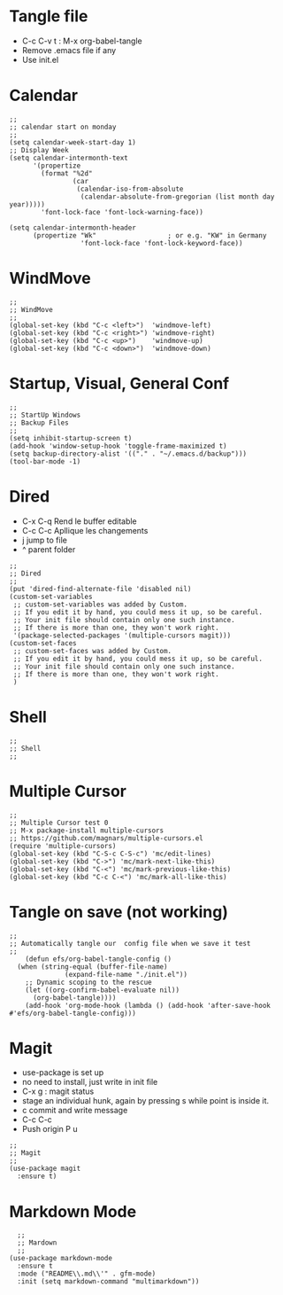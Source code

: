 #+PROPERTY: header-args :tangle ./init.el

* Tangle file
- C-c C-v t : M-x org-babel-tangle
- Remove .emacs file if any
- Use init.el

* Calendar
#+begin_src elisp :tangle yes
;;
;; calendar start on monday
;;
(setq calendar-week-start-day 1)
;; Display Week
(setq calendar-intermonth-text
      '(propertize
        (format "%2d"
                (car
                 (calendar-iso-from-absolute
                  (calendar-absolute-from-gregorian (list month day year)))))
        'font-lock-face 'font-lock-warning-face))

(setq calendar-intermonth-header
      (propertize "Wk"                  ; or e.g. "KW" in Germany
                  'font-lock-face 'font-lock-keyword-face))
#+end_src

* WindMove
#+begin_src elisp :tangle yes
;;
;; WindMove
;;
(global-set-key (kbd "C-c <left>")  'windmove-left)
(global-set-key (kbd "C-c <right>") 'windmove-right)
(global-set-key (kbd "C-c <up>")    'windmove-up)  
(global-set-key (kbd "C-c <down>")  'windmove-down)
#+end_src

* Startup, Visual, General Conf
#+begin_src elisp :tangle yes
  ;;
  ;; StartUp Windows
  ;; Backup Files
  ;;
  (setq inhibit-startup-screen t)
  (add-hook 'window-setup-hook 'toggle-frame-maximized t)
  (setq backup-directory-alist '(("." . "~/.emacs.d/backup")))
  (tool-bar-mode -1)
#+end_src

* Dired
- C-x C-q Rend le buffer editable
- C-c C-c Apllique les changements
- j jump to file
- ^ parent folder

#+begin_src elisp :tangle yes
;;
;; Dired
;;
(put 'dired-find-alternate-file 'disabled nil)
(custom-set-variables
 ;; custom-set-variables was added by Custom.
 ;; If you edit it by hand, you could mess it up, so be careful.
 ;; Your init file should contain only one such instance.
 ;; If there is more than one, they won't work right.
 '(package-selected-packages '(multiple-cursors magit)))
(custom-set-faces
 ;; custom-set-faces was added by Custom.
 ;; If you edit it by hand, you could mess it up, so be careful.
 ;; Your init file should contain only one such instance.
 ;; If there is more than one, they won't work right.
 )
#+end_src

* Shell 
#+begin_src elisp :tangle yes
;;
;; Shell
;;
#+end_src

* Multiple Cursor 
#+begin_src elisp :tangle yes
;;
;; Multiple Cursor test 0
;; M-x package-install multiple-cursors
;; https://github.com/magnars/multiple-cursors.el
(require 'multiple-cursors)
(global-set-key (kbd "C-S-c C-S-c") 'mc/edit-lines)
(global-set-key (kbd "C->") 'mc/mark-next-like-this)
(global-set-key (kbd "C-<") 'mc/mark-previous-like-this)
(global-set-key (kbd "C-c C-<") 'mc/mark-all-like-this)
#+end_src

* Tangle on save (not working)
#+begin_src elisp :tangle yes
  ;; 
  ;; Automatically tangle our  config file when we save it test
  ;;
      (defun efs/org-babel-tangle-config ()
	(when (string-equal (buffer-file-name)
			    (expand-file-name "./init.el"))
	  ;; Dynamic scoping to the rescue
	  (let ((org-confirm-babel-evaluate nil))
	    (org-babel-tangle))))
      (add-hook 'org-mode-hook (lambda () (add-hook 'after-save-hook #'efs/org-babel-tangle-config)))
#+end_src

* Magit
- use-package is set up
- no need to install, just write in init file
- C-x g : magit status
- stage an individual hunk, again by pressing s while point is inside it.
- c commit and write message
- C-c C-c
- Push origin P u 
#+begin_src elisp :tangle yes
  ;;
  ;; Magit
  ;;
  (use-package magit
    :ensure t)
#+end_src

* Markdown Mode
#+begin_src elisp :tangle yes
  ;;
  ;; Mardown
  ;;
(use-package markdown-mode
  :ensure t
  :mode ("README\\.md\\'" . gfm-mode)
  :init (setq markdown-command "multimarkdown"))
#+end_src


